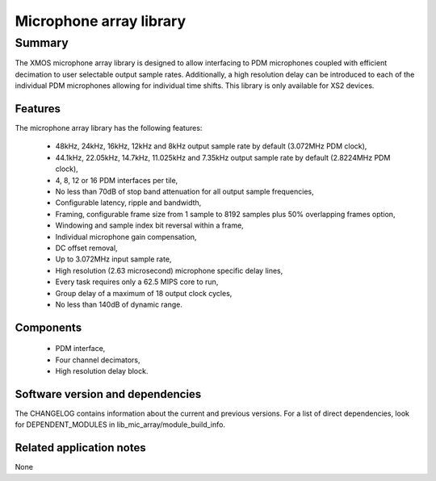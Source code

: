 Microphone array library
========================

Summary
-------

The XMOS microphone array library is designed to allow interfacing to PDM 
microphones coupled with efficient decimation to user selectable output
sample rates. Additionally, a high resolution delay can be introduced to 
each of the individual PDM microphones allowing for individual time shifts.
This library is only available for XS2 devices.

Features
........

The microphone array library has the following features:

  - 48kHz, 24kHz, 16kHz, 12kHz and 8kHz output sample rate by default (3.072MHz PDM clock), 
  - 44.1kHz, 22.05kHz, 14.7kHz, 11.025kHz and 7.35kHz output sample rate by default (2.8224MHz PDM clock), 
  - 4, 8, 12 or 16 PDM interfaces per tile,
  - No less than 70dB of stop band attenuation for all output sample frequencies,
  - Configurable latency, ripple and bandwidth,
  - Framing, configurable frame size from 1 sample to 8192 samples plus 50% overlapping frames option,
  - Windowing and sample index bit reversal within a frame,
  - Individual microphone gain compensation,
  - DC offset removal,
  - Up to 3.072MHz input sample rate,
  - High resolution (2.63 microsecond) microphone specific delay lines,
  - Every task requires only a 62.5 MIPS core to run,
  - Group delay of a maximum of 18 output clock cycles,
  - No less than 140dB of dynamic range.

Components
...........

 * PDM interface,
 * Four channel decimators,
 * High resolution delay block.

Software version and dependencies
.................................

The CHANGELOG contains information about the current and previous versions.
For a list of direct dependencies, look for DEPENDENT_MODULES in lib_mic_array/module_build_info.

Related application notes
.........................

None
